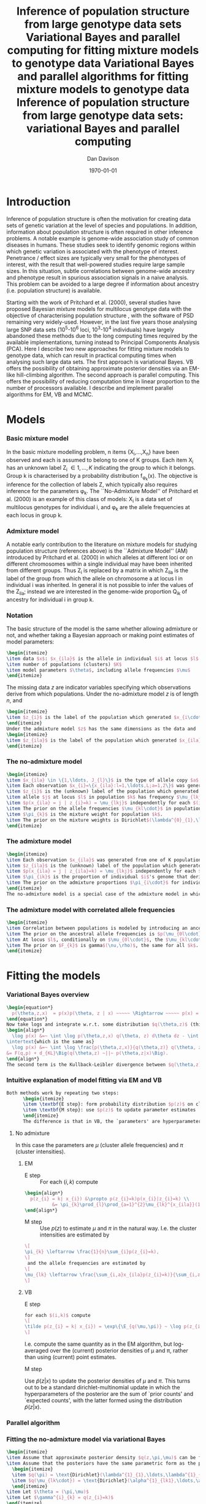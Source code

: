 #+title:Inference of population structure from large genotype data sets
#+title:Variational Bayes and parallel computing for fitting mixture models to genotype data
#+title:Variational Bayes and parallel algorithms for fitting mixture models to genotype data
#+title:Inference of population structure from large genotype data sets: variational Bayes and parallel computing
#+author:Dan Davison
#+date:\today

* Introduction
Inference of population structure is often the motivation for creating
data sets of genetic variation at the level of species and
populations. In addition, information about population structure is
often required in other inference problems. A notable example is
genome-wide association study of common diseases in humans. These
studies seek to identify genomic regions within which genetic
variation is associated with the phenotype of interest. Penetrance /
effect sizes are typically very small for the phenotypes of interest,
with the result that well-powered studies require large sample
sizes. In this situation, subtle correlations between genome-wide
ancestry and phenotype result in spurious association signals in a
naive analysis. This problem can be avoided to a large degree if
information about ancestry (i.e. population structure) is available.

Starting with the work of Pritchard et al. (2000), several studies
have proposed Bayesian mixture models for multilocus genotype data
with the objective of characterising population structure
\ref{Pritchard et al., BAPS, geneland, structurama, Leslie?}, with the
software of PSD remaining very widely-used. However, in the last five
years those analysing large SNP data sets (10^5-10^6 loci, 10^3-10^4
individuals) have largely abandoned these methods due to the long
computing times required by the available implementations, turning
instead to Principal Components Analysis (PCA). Here I describe two
new approaches for fitting mixture models to genotype data, which can
result in practical computing times when analysing such large data
sets. The first approach is variational Bayes. VB offers the
possibility of obtaining approximate posterior densities via an
EM-like hill-climbing algorithm. The second approach is parallel
computing. This offers the possibility of reducing computation time in
linear proportion to the number of processors available. I describe
and implement parallel algorithms for EM, VB and MCMC.
* Models
*** Basic mixture model
In the basic mixture modelling problem, n items {X_i,\ldots,X_n} have
been observed and each is assumed to belong to one of K groups. Each
item X_i has an unknown label Z_i \in {1,\ldots,K} indicating the
group to which it belongs. Group k is characterised by a probability
distribution f_{\phi_k}(x). The objective is inference for the
collection of labels Z, which typically also requires inference for
the parameters \phi_k. The ``No-Admixture Model'' of Pritchard et
al. (2000) is an example of this class of models: X_i is a data set of
multilocus genotypes for individual i, and \phi_k are the allele
frequencies at each locus in group k.
*** Admixture model
A notable early contribution to the literature on mixture models for
studying population structure (references above) is the ``Admixture
Model'' (AM) introduced by Pritchard et al. (2000) in which alleles at
different loci or on different chromosomes within a single individual
may have been inherited from different groups. Thus Z_i is replaced by
a matrix in which Z_ila is the label of the group from which the
allele on chromosome a at locus l in individual i was inherited. In
general it is not possible to infer the values of the Z_ila; instead
we are interested in the genome-wide proportion Q_ik of ancestry for
individual i in group k.

*** Notation
The basic structure of the model is the same whether allowing
admixture or not, and whether taking a Bayesian approach or making
point estimates of model parameters:

#+begin_src latex
  \begin{itemize}
  \item data $x$: $x_{ila}$ is the allele in individual $i$ at locus $l$ on chromosome $a \in \{1,2\} = {\{\text{maternal, paternal}\}}$. 
  \item number of populations (clusters) $K$
  \item model parameters $\theta$, including allele frequencies $\mu$
  \end{itemize}
#+end_src

  The missing data $z$ are indicator variables specifying which
  observations derive from which populations.  Under the no-admixture
  model $z$ is of length $n$, and
#+begin_src latex
  \begin{itemize}
  \item $z_{i}$ is the label of the population which generated $x_{i\cdot\cdot}$
  \end{itemize}
  Under the admixture model $z$ has the same dimensions as the data and
  \begin{itemize}
  \item $z_{ila}$ is the label of the population which generated $x_{ila}$
  \end{itemize}
#+end_src
  # In both Bayesian and frequentist approaches, $z$ is treated as a
  # random variable. Bayesian approaches treat $\theta$ as a random
  # variable whereas frequentist approaches make point estimates of
  # $\theta$.

*** The no-admixture model
#+begin_src latex
  \begin{itemize}
  \item $x_{ila} \in \{1,\ldots, J_{l}\}$ is the type of allele copy $a$ at locus $l$ in individual $i$.
  \item Each observation $x_{i}=\{x_{ila}:l=1,\ldots,L;a=1,2\}$ was generated from one of K populations.
  \item $z_{i}$ is the (unknown) label of the population which generated $x_{i}$.
  \item allele $j$ at locus $l$ in population $k$ has frequency $\mu_{lkj}$.
  \item $p(x_{ila} = j | z_{i}=k) = \mu_{lkj}$ independently for each $(i,l,a)$
  \item The prior on the allele frequencies $\mu_{kl\cdot}$ in population $k$ is Dirichlet$(\alpha^{0}_{1},\ldots,\alpha^{0}_{J_{l}})$, independently for each $(l,k)$.
  \item $\pi_{k}$ is the mixture weight for population $k$.
  \item The prior on the mixture weights is Dirichlet$(\lambda^{0}_{1},\ldots,\lambda^{0}_{K})$
  \end{itemize}
#+end_src
*** The admixture model
#+begin_src latex
  \begin{itemize}
  \item Each observation $x_{ila}$ was generated from one of K populations.
  \item $z_{ila}$ is the (unknown) label of the population which generated $x_{ila}$.
  \item $p(x_{ila} = j | z_{ila}=k) = \mu_{lkj}$ independently for each $(i,l,a)$
  \item $\pi_{ik}$ is the proportion of individual $i$'s genome that derives from population $k$.
  \item The prior on the admixture proportions $\pi_{i\cdot}$ for individual $i$ is Dirichlet $(\lambda^{0}_{i1},\ldots,\lambda^{0}_{iK})$
  \end{itemize}
  The no-admixture model is a special case of the admixture model in which individual $i$'s admixture proportion is constrained to be $1$ for some unknown population $z_{i}$, and zero for all other populations. $\pi = (\pi_{1},\ldots, \pi_{K})$ now contains the unknown weights of the $K$ populations in the mixture.  
#+end_src
*** The admixture model with correlated allele frequencies
#+begin_src latex
  \begin{itemize}
  \item Correlation between populations is modeled by introducing an ancestral population with allele frequencies $\mu_{0} = \{\mu_{0lj}:l=1,\ldots,L; j=1,\ldots,J_{l}\}$
  \item The prior on the ancestral allele frequencies is $p(\mu_{0l\cdot}) = \text{Dirichlet}(\alpha^{0}_{1},\ldots,\alpha^{0}_{J_{l}})$
  \item At locus $l$, conditionally on $\mu_{0l\cdot}$, the $\mu_{kl\cdot}$ are distributed as Dirichlet$(\mu_{0l1}\frac{1-F_{k}}{F_{k}},\ldots,\mu_{0lJ_{l}}\frac{1-F_{k}}{F_{k}})$. Thus if $F_{k}$ is small, the allele frequency distributions in population $k$ are likely to be similar to those in the ancestral population.
  \item The prior on $F_{k}$ is gamma$(\nu,\rho)$, the same for all $k$. 
  \end{itemize}
#+end_src
* Fitting the models
*** Variational Bayes overview
#+begin_src latex
  \begin{equation*}
    p(\theta,z,x)  = p(x)p(\theta, z | x) ~~~~~ \Rightarrow ~~~~~ p(x) = \frac{p(\theta,z,x)}{p(\theta,z|x)} 
  \end{equation*}
  Now take logs and integrate w.r.t. some distribution $q(\theta,z)$ (this will be the approximate posterior on $(\theta,z)$ and we will choose it to have a convenient parametric form).
  \begin{align*}
    \log p(x) &=~ \int \log p(\theta,z,x) q(\theta, z) d\theta dz - \int \log p(\theta,z|x) q(\theta,z) d\theta dz
  \intertext{which is the same as}
    \log p(x) &=~ \int \log \frac{p(\theta,z,x)}{q(\theta,z)} q(\theta, z) d\theta dz - \int \log \frac{p(\theta,z|x)}{q(\theta,z)} q(\theta,z) d\theta dz \\
  &= F(q,p) + d_{KL}\Big(q(\theta,z) ~||~ p(\theta,z|x)\Big).
  \end{align*}
  The second term is the Kullback-Leibler divergence between $q(\theta,z)$ and the true posterior $p(\theta,z|x)$, and the first term is a functional that we'll call $F = F(q, p)$. $F$ is a function of the approximate posterior $q()$, which we'll update to make it similar to the true posterior, and the complete data likelihood $p(\theta,z,x)$ which we can evaluate. The LHS is a constant, so if we maximise $F(q,p)$, then the approximate posterior $q$ is approaching the true posterior, which is the goal.
  #+end_src

*** Intuitive explanation of model fitting via EM and VB
  #+begin_src latex
    Both methods work by repeating two steps:
          \begin{itemize}
          \item \textbf{E step}: form probability distribution $p(z)$ on cluster indicators, using current parameter estimates
          \item \textbf{M step}: use $p(z)$ to update parameter estimates
          \end{itemize}
          The difference is that in VB, the `parameters' are hyperparameters of the posterior densities of the `real' parameters, and $p(z)$ is an average over those posterior densities. In contrast, in EM, $p(z)$ is formed straightforwardly using point estimates of the parameters.
  #+end_src

***** No admixture
	In this case the parameters are $\mu$ (cluster allele frequencies) and $\pi$ (cluster intensities).
	
******* EM
- E step ::
  For each $(i,k)$ compute 
#+begin_src latex
  \begin{align*}
    p(z_{i} = k| x_{i}) &\propto p(z_{i}=k)p(x_{i}|z_{i}=k) \\
            &= \pi_{k}\prod_{l}\prod_{a=1}^{2}\mu_{lk}^{x_{ila}}(1-\mu_{lk})^{1-x_{ila}}
  \end{align*}
#+end_src
- M step ::
  Use $p(z)$ to estimate $\mu$ and $\pi$ in the natural way. I.e. the cluster intensities are estimated by 
#+begin_src latex
  \[
  \pi_{k} \leftarrow \frac{1}{n}\sum_{i}p(z_{i}=k),
  \]
   and the allele frequencies are estimated by
  \[
  \mu_{lk} \leftarrow \frac{\sum_{i,a}x_{ila}p(z_{i}=k)}{\sum_{i,a}p(z_{i}=k)}
  \]
#+end_src
******* VB
- E step ::
#+begin_src latex
  for each $(i,k)$ compute 
  \[
  \tilde p(z_{i} = k| x_{i}) = \exp\{\E_{q(\mu,\pi)} ~ \log p(z_{i}|x_{i},\mu,\pi)\}.
  \]
#+end_src
    I.e. compute the same quantity as in the EM algorithm, but
    log-averaged over the (current) posterior densities of \mu and
    \pi, rather than using (current) point estimates.

- M step :: 
Use $\tilde p(z|x)$ to update the posterior densities of
$\mu$ and $\pi$. This turns out to be a standard dirichlet-multinomial
update in which the hyperparameters of the posterior are the sum of
`prior counts' and `expected counts', with the latter formed using the
distribution $\tilde p(z|x)$.

*** Parallel algorithm
*** Fitting the no-admixture model via variational Bayes
#+begin_src latex 
  \begin{itemize}
  \item Assume that approximate posterior density $q(z,\pi,\mu)$ can be factorised as $q(z)q(\pi)q(\mu)$
  \item Assume that the posteriors have the same parametric form as the priors:
    \begin{itemize}
    \item $q(\pi) = \text{Dirichlet}(\lambda^{1}_{1},\ldots,\lambda^{1}_{K})$
    \item $q(\mu_{lk\cdot}) = \text{Dirichlet}(\alpha^{1}_{lk1},\ldots,\alpha^{1}_{lkJ_{l}})$
    \end{itemize}
  \item Let $\theta = (\pi,\mu)$
  \item Let $\gamma^{i}_{k} = q(z_{i}=k)$
  \end{itemize}
  
  \subsection{E step}
  
  Using the current distribution $q(\theta)$, set $q(z) \propto \exp\left\{\E_{q(\theta)} \log p(z,x|\theta)\right\}$. Since $p(z,x|\theta) = \prod_{i} p(z_{i},x_{i}|\theta)$ this is done independently for each $i$, and the E step comprises the following algorithm:
  \begin{itemize}
  \item For each $i$
    \begin{itemize}
    \item For each $k$
      \begin{itemize}
      \item compute $\gamma^{i}_{k} = \exp\left\{\E_{q(\theta)} \log p(z_{i}=k,x_{i}|\theta)\right\}$
      \end{itemize}
    \item renormalise the $\gamma_{i\cdot}$
    \end{itemize}
  \end{itemize}
  I find (appendix \ref{E-step-appendix-no-admixture}) that
  \begin{equation*}
  \log \gamma^{i}_{k} = \digamma\Big(\lambda^{1}_{k}\Big) - \digamma\Big(\sum_{k'}\lambda^{1}_{k'}\Big) + \sum_{l} \left[\sum_{a=1}^{2} \digamma\Big(\alpha^{1}_{klx_{lia}}\Big)\right] - 2\digamma\Big(\sum_{j'=1}^{J_{l}}\alpha^{1}_{klj'}\Big).
  \end{equation*}
  where $\digamma$ is the digamma function.
  
  \subsection{M step}
  Using the current distribution $p(z)$, the M step comprises setting
  \begin{eqnarray*}
  q(\theta) &\propto& p(\theta)\exp\left\{\E_{q(z)} \log p(z,x|\theta)\right\} \\
  &=& 
  p(\pi)\exp\left\{\E_{q(z)} \log p(z|\pi)\right\} \times 
  p(\mu)\exp\left\{\E_{q(z)} \log p(x|\mu,z)\right\},
  \end{eqnarray*}
  so the updates for $q(\pi)$ and $q(\mu)$ can be performed separately, by setting
  \begin{equation*}
    q(\pi) \propto p(\pi)\exp\left\{\E_{q(z)} \log p(z|\pi)\right\}
    \text{~~~~and~~~~}
    q(\mu) \propto p(\mu)\exp\left\{\E_{q(z)} \log p(x|\mu,z)\right\}.
  \end{equation*}
  
  \subsubsection{Updating the approximate posterior on mixing proportions}
  The hyperparameters of $q(\pi)$ are updated according to the following algorithm (see appendix \ref{q(pi)-update-no-admixture}):
  \begin{itemize}
  \item For each population $k$
    \begin{itemize}
    \item Calculate the approximate posterior expected count of individuals assigned to population $k$: $n_{k} = \sum_{i}\gamma^{i}_{k}$
    \item Set $\lambda^{1}_{k} \leftarrow \lambda^{0}_{k} + n_{k}$
    \end{itemize}
  
  \end{itemize}
  
  \subsubsection{Updating the approximate posterior on allele frequencies}
  The hyperparameters of $q(\mu)$ are updated according to the following algorithm (see appendix \ref{q(mu)-update-no-admixture}):
  
  \begin{itemize}
  \item For each locus $l$
    \begin{itemize}
    \item For each population $k$
      \begin{itemize}
      \item For each allele $j$
        \begin{itemize}
        \item Calculate the approximate posterior expected count of alleles of type $j$ generated by population $k$ at locus $l$: $n_{lkj} = \sum_{i} \sum_{a}\gamma^{i}_{k}I(x_{lia}=j)$
        \item Set $\alpha^{1}_{lkj} \leftarrow \alpha^{0}_{lkj} + n_{lkj}$
        \end{itemize}
      \end{itemize}
    \end{itemize}
  \end{itemize}
  
  \subsection{Monitoring convergence}
  We'll update $q(\theta,z)$ until the increase in $F(q,p)$ ceases to be impressive. That means that we need to be able to evaluate $F(q,p)$. Since $q()$ factorises by assumption/definition,
  
  \begin{align*}
    F(q,p) 
  &=~ \int q(\theta)q(z)\log \frac{p(\theta)p(z,x|\theta)}{q(\theta)q(z)} d\theta dz\\
  &=~ \int q(\theta)\log \frac{p(\theta)}{q(\theta)} d\theta + \int q(\theta)q(z)\log \frac{p(z,x|\theta)}{q(z)} d\theta dz\\
  &=~ -d_{KL}(q||p) + \E_{q(\pi,z)}\log p(z|\pi) + \E_{q(\mu,z)} \log p(x|z,\mu) + H\(q(z)\),\\
  \end{align*}
  where $H\(q(z)\) = -\int q(z)\log q(z) dz$ is the Shannon entropy of $q(z)$. So we have these four terms to evaluate.
  
  \subsubsection{The K-L divergence between prior and approximate posterior} \label{KL-term-no-admix}
  \begin{align*}
    d_{KL}(q||p)
    =&~ \int q(\theta)\log \frac{q(\theta)}{p(\theta)} d\theta \\
    =&~ \int q(\mu) \log \frac{q(\mu)}{p(\mu)} d\mu + \int q(\pi) \log \frac{q(\pi)}{p(\pi)} d\pi\\
    =&~ \sum_{l} \sum_{k} d_{KL}\Big(q(\mu_{lk\cdot})||p(\mu_{lk\cdot})\Big) + d_{KL}\Big(q(\pi_{\cdot})||p(\pi_{\cdot})\Big),
     \end{align*}
  in which the component densities are all Dirichlet. The K-L divergence of two Dirichlet densities with parameters $\alpha_{1},\ldots,\alpha_{S}$ and $\beta_{1},\ldots,\beta_{S}$ is given in equation 52 of \cite{penny-roberts-2000} as
  \begin{align*}
  d_{KL}(\text{Dir}(\mathbf \alpha) || \text{Dir}(\mathbf\beta)) = 
  \log \frac{\Gamma(\sum_{s}\alpha_{s})}{\Gamma(\sum_{s}\beta_{s})} + 
  \sum_{s} \log \frac{\Gamma(\beta_{s})}{\Gamma(\alpha_{s})} +
  \sum_{s}(\alpha_{s} - \beta_{s})\(\Psi(\alpha_{s}) - \Psi(\sum_{s}\alpha_{s})\)
  \end{align*}
  
  
  \subsubsection{The average missing data probability term}
  \begin{align*}
    \E_{q(\pi,z)}\log p(z|\pi) 
    =&~ \sum_{i} \E_{q(z_{i})}\E_{q(\pi_{\cdot})} \log \pi_{z_{i}} \\
    =&~ \sum_{i} \sum_{k} \gamma^{i}_{k} \int q(\pi_{\cdot}) \log \pi_{k} d\pi_{\cdot} \\
    =&~ \sum_{i} \sum_{k} \gamma^{i}_{k} \left[\digamma(\lambda^{1}_{k}) - \digamma(\sum_{k'}\lambda^{1}_{k'})\right] \\
    =&~ \left[ \sum_{i} \sum_{k} \gamma^{i}_{k} \digamma(\lambda^{1}_{k})\right] - n\digamma(\sum_{k'}\lambda^{1}_{k'})\\
    =&~ \left[ \sum_{k} m_{k} \digamma(\lambda^{1}_{ik})\right] - n\digamma(\sum_{k'}\lambda^{1}_{k'}),\\
  \end{align*}
  where $m_{k} = \sum_{i} \gamma^{i}_{k}$ is the expected number of individuals that derive from population $k$.
  
  \subsubsection{The average log likelihood term}
  \begin{align*}
    \E_{q(\mu,z)} \log p(x|z,\mu) 
    &=~ \sum_{l} \sum_{i} \sum_{a=1}^{2} \E_{q(z_{i})} \E_{q(\mu_{lz_{i}\cdot})} \log p(x_{ila}|z_{i},\mu_{lz_{i}x_{ila}}), \\
    &=~ \sum_{l} \sum_{i} \sum_{a=1}^{2} \sum_{k} \gamma^{i}_{k} \int q(\mu_{lk\cdot})\log \mu_{lkx_{ila}} d\mu_{lk\cdot}. \\
    &=~ \sum_{l} \sum_{i} \sum_{a=1}^{2} \sum_{k} \gamma^{i}_{k} \left[\digamma(\alpha^{1}_{lkx_{ila}}) - \digamma(\sum_{j}\alpha^{1}_{lkj})\right]\\
    &=~ \sum_{l} \sum_{k} \sum_{j} \left[\digamma(\alpha^{1}_{lkj}) - \digamma(\sum_{j'}\alpha^{1}_{lkj'})\right] \sum_{i} \sum_{a=1}^{2} \gamma^{i}_{k}I(x_{ila}=j) \\
    &=~ \sum_{l} \sum_{k} \sum_{j} \left[\digamma(\alpha^{1}_{lkj}) - \digamma(\sum_{j'}\alpha^{1}_{lkj'})\right] m_{lkj}, \\
  \intertext{where $m_{lkj} = \sum_{i} \sum_{a=1}^{2} \gamma^{i}_{k}I(x_{ila}=j)$ is the expected number of alleles of type $j$ at locus $l$ that derive from population $k$.}
    &=~ \sum_{l} \sum_{k} \left[\sum_{i}\gamma^{i}_{k}\sum_{a=1}^{2}\digamma(\alpha^{1}_{lkx_{ila}})\right] - n\digamma(\sum_{j'}\alpha^{1}_{lkj'})
  \end{align*}
  \subsubsection{The entropy of the probability distribution over the missing indicators}
  
  \begin{align*}
    H\(q(z)\) 
    &=~ -\E_{q(z)} \log q(z) \\
    &=~ -\sum_{i} \sum_{k} \gamma^{i}_{k} \log \gamma^{i}_{k}\\
  \end{align*}
#+end_src

*** Fitting the admixture model via variational Bayes
#+begin_src latex
  \begin{itemize}
  \item Assume that approximate posterior density $q(z,\pi,\mu)$ can be factorised as $q(z)q(\pi)q(\mu)$
  \item Assume that the posteriors have the same parametric form as the priors:
    \begin{itemize}
    \item $q(\pi_{i\cdot}) = \text{Dirichlet}(\lambda^{1}_{i1},\ldots,\lambda^{1}_{iK})$
    \item $q(\mu_{lk\cdot})= \text{Dirichlet}(\alpha^{1}_{lk1},\ldots,\alpha^{1}_{lkJ_{l}})$
    \end{itemize}
  \item Let $\theta = (\pi,\mu)$
  \item Let $\gamma^{ila}_{k} = q(z_{ila}=k)$
  \end{itemize}
  
  \subsection{E step}
  Using the current distribution $q(\theta)$, set $q(z) \propto \exp\left\{\E_{q(\theta)} \log p(z,x|\theta)\right\}$. Since $p(z,x|\theta) = \prod_{i} \prod_{l} \prod_{a=1}^{2}p(z_{ila},x_{ila}|\theta)$ this is done independently for each $(i,l,a)$, and the E step comprises the following algorithm:
  \begin{itemize}
  \item For each $(i,l,a)$
    \begin{itemize}
    \item For each $k$
      \begin{itemize}
      \item compute $\gamma^{ila}_{k} = \exp\left\{\E_{q(\theta)} \log p(z_{ila}=k,x_{ila}|\theta)\right\}$
      \end{itemize}
    \item renormalise the $\gamma^{ila}_{\cdot}$
    \end{itemize}
  \end{itemize}
  I find (appendix \ref{E-step-appendix-admixture}) that
  \begin{equation*}
  \log \gamma^{ila}_{k} = \digamma\Big(\lambda^{1}_{ik}\Big) - \digamma\Big(\sum_{k'}\lambda^{1}_{ik'}\Big) + \digamma\Big(\alpha^{1}_{klx_{lia}}\Big) - \digamma\Big(\sum_{j'=1}^{J_{l}}\alpha^{1}_{klj'}\Big),
  \end{equation*}
  where $\digamma$ is the digamma function.
  
  \subsection{M step}
  Using the current distribution $p(z)$, the M step comprises setting
  \begin{eqnarray*}
  q(\theta) &\propto& p(\theta)\exp\left\{\E_{q(z)} \log p(z,x|\theta)\right\} \\
  &=& 
  p(\pi)\exp\left\{\E_{q(z)} \log p(z|\pi)\right\} \times 
  p(\mu)\exp\left\{\E_{q(z)} \log p(x|\mu,z)\right\},
  \end{eqnarray*}
  so the updates for $q(\pi)$ and $q(\mu)$ can be performed separately, by setting
  \begin{equation*}
    q(\pi) \propto p(\pi)\exp\left\{\E_{q(z)} \log p(z|\pi)\right\}
    \text{~~~~and~~~~}
    q(\mu) \propto p(\mu)\exp\left\{\E_{q(z)} \log p(x|\mu,z)\right\}.
  \end{equation*}
  
  \subsubsection{Updating the approximate posterior on admixture proportions}
  The hyperparameters of $q(\pi)$ are updated according to the following algorithm (see appendix \ref{q(pi)-update-admixture}):
  \begin{itemize}
  \item For each individual $i$
    \begin{itemize}
    \item For each population $k$
      \begin{itemize}
      \item Calculate the approximate posterior expected count of alleles in individual $i$ assigned to population $k$: $m_{ik} = \sum_{l} \sum_{a=1}^{2}\gamma^{ila}_{k}$
      \item Set $\lambda^{1}_{ik} \leftarrow \lambda^{0}_{ik} + m_{ik}$.
      \end{itemize}
    \end{itemize}
  \end{itemize}
  
  \subsubsection{Updating the approximate posterior on allele frequencies}
  The hyperparameters of $q(\mu)$ are updated according to the following algorithm (see appendix \ref{q(mu)-update-admixture}):
  
  \begin{itemize}
  \item For each locus $l$
    \begin{itemize}
    \item For each population $k$
      \begin{itemize}
      \item For each allele $j$
        \begin{itemize}
        \item Calculate the approximate posterior expected count of alleles of type $j$ generated by population $k$ at locus $l$: $m_{lkj} = \sum_{i} \sum_{a}\gamma^{ila}_{k}I(x_{lia}=j)$
        \item Set $\alpha^{1}_{lkj} \leftarrow \alpha^{0}_{lkj} + n_{lkj}$
        \end{itemize}
      \end{itemize}
    \end{itemize}
  \end{itemize}
  
  \subsection{Monitoring convergence}
  We'll update $q(\theta,z)$ until the increase in $F(q,p)$ ceases to be impressive. That means that we need to be able to evaluate $F(q,p)$. Since $q()$ factorises by assumption/definition,
  
  \begin{align*}
    F(q,p) 
  &=~ \int q(\theta)q(z)\log \frac{p(\theta)p(z,x|\theta)}{q(\theta)q(z)} d\theta dz\\
  &=~ \int q(\theta)\log \frac{p(\theta)}{q(\theta)} d\theta + \int q(\theta)q(z)\log \frac{p(z,x|\theta)}{q(z)} d\theta dz\\
  &=~ -d_{KL}(q||p) + \E_{q(\pi,z)}\log p(z|\pi) + \E_{q(\mu,z)} \log p(x|z,\mu) + H\(q(z)\),\\
  \end{align*}
  where $H\(q(z)\) = -\int q(z)\log q(z) dz$ is the Shannon entropy of $q(z)$. So we have these four terms to evaluate.
  
  \subsubsection{The K-L divergence between prior and approximate posterior}
  This is similar to the no-admixture case (section \ref{KL-term-no-admix}), whereas $\pi$ previously comprised a single distribution over $\{1,\ldots,K\}$, it now comprises $n$ such distributions:
  \begin{align*}
    d_{KL}(q||p)
    =&~ \sum_{l} \sum_{k} d_{KL}\Big(q(\mu_{lk\cdot})||p(\mu_{lk\cdot})\Big) + \sum_{i} d_{KL}\Big(q(\pi_{i\cdot})||p(\pi_{i\cdot})\Big),
     \end{align*}
  in which the component densities are all Dirichlet. 
  
  \subsubsection{The average missing data probability term}
  \begin{align*}
    \E_{q(\pi,z)}\log p(z|\pi) 
    =&~ \sum_{l} \sum_{i} \sum_{a=1}^{2} \E_{q(z_{ila})}\E_{q(\pi_{i\cdot})} \log \pi_{iz_{ila}} \\
    =&~ \sum_{l} \sum_{i} \sum_{a=1}^{2} \sum_{k} \gamma^{ila}_{k} \int q(\pi_{i\cdot}) \log \pi_{ik} d\pi_{i\cdot} \\
    =&~ \sum_{l} \sum_{i} \sum_{a=1}^{2} \sum_{k} \gamma^{ila}_{k} \left[\digamma(\lambda^{1}_{ik}) - \digamma(\sum_{k'}\lambda^{1}_{ik'})\right] \\
    =&~ \sum_{i} \left[ \sum_{l} \sum_{a=1}^{2} \sum_{k} \gamma^{ila}_{k} \digamma(\lambda^{1}_{ik})\right] - 2L\digamma(\sum_{k'}\lambda^{1}_{ik'})\\
    =&~ \sum_{i} \left[ \sum_{k} m_{ik} \digamma(\lambda^{1}_{ik})\right] - 2L\digamma(\sum_{k'}\lambda^{1}_{ik'}),\\
  \end{align*}
  where $m_{ik} = \sum_{l} \sum_{a=1}^{2} \gamma^{ila}_{k}$ is the expected number of allele copies in individual $i$ that derive from population $k$.
  
  \subsubsection{The average log likelihood term}
  \begin{align*}
    \E_{q(\mu,z)} \log p(x|z,\mu) 
    &=~ \sum_{l} \sum_{i} \sum_{a=1}^{2} \E_{q(z_{ila})} \E_{q(\mu_{lz_{ila}\cdot})} \log p(x_{ila}|z_{ila},\mu_{lz_{ila}x_{ila}}), \\
    &=~ \sum_{l} \sum_{i} \sum_{a=1}^{2} \sum_{k} \gamma^{ila}_{k} \int q(\mu_{lk\cdot})\log \mu_{lkx_{ila}} d\mu_{lk\cdot}. \\
    &=~ \sum_{l} \sum_{i} \sum_{a=1}^{2} \sum_{k} \gamma^{ila}_{k} \left[\digamma(\alpha^{1}_{lkx_{ila}}) - \digamma(\sum_{j}\alpha^{1}_{lkj})\right]\\
    &=~ \sum_{l} \sum_{k} \sum_{j} \left[\digamma(\alpha^{1}_{lkj}) - \digamma(\sum_{j'}\alpha^{1}_{lkj'})\right] \sum_{i} \sum_{a=1}^{2} \gamma^{ila}_{k}I(x_{ila}=j) \\
    &=~ \sum_{l} \sum_{k} \sum_{j} \left[\digamma(\alpha^{1}_{lkj}) - \digamma(\sum_{j'}\alpha^{1}_{lkj'})\right] m_{lkj}, \\
  \end{align*}
  where $m_{lkj} = \sum_{i} \sum_{a=1}^{2} \gamma^{ila}_{k}I(x_{ila}=j)$ is the expected number of alleles of type $j$ at locus $l$ that derive from population $k$.
  \subsubsection{The entropy of the probability distribution over the missing indicators}
  
  \begin{align*}
    H\(q(z)\) 
    &=~ -\E_{q(z)} \log q(z) \\
    &=~ -\sum_{l}\sum_{i}\sum_{a=1}^{2} \sum_{k} \gamma^{ila}_{k} \log \gamma^{ila}_{k}\\
  \end{align*}
#+end_src
  
*** Fitting the admixture model with correlated allele frequencies via variational Bayes
The correlated frequencies model affects how we update $q(\mu)$. The E
step is unchanged, as this involves estimating $q(z)$ given the
current $q(\mu,\pi)$. In the M step, the update of $q(\pi)$ is also
unchanged, as this doesn't involve $\mu$. I think the update of
$q(\mu)$ in the correlated frequencies model differs only in that the
'prior counts' of the number of copies of allele $j$ observed in
population $k$ at locus $l$ are now given by $\alpha^{0}_{lkj}$

*** Appendix

#+begin_src latex
  \appendix{}
  \section{Updates in variational Bayes algorithm}
  
  \subsection{E step}
  
  \subsubsection{No-admixture model}
  \label{E-step-appendix-no-admixture}
  We need to evaluate $\gamma^{i}_{k} \propto \exp\left\{\E_{q(\theta)} \log p(z_{i}=k,x_{i}|\theta)\right\}$. The complete-data log likelihood is
  \begin{eqnarray*}
  \log p(z_{i}=k,x_{i}|\theta) 
  &=& \log \pi_{k} + \sum_{l}\sum_{a=1}^{2}\log p(x_{ila}|\mu_{kl\cdot}) \\
  &=& \log \pi_{k} + \sum_{l}\sum_{a=1}^{2} \log \mu_{klx_{ila}},
  \end{eqnarray*}
  
  so we need to evaluate integrals of the form $\int q(\pi) \log \pi_{k} d\pi$ and $\int q(\mu_{kl\cdot}) \log \mu_{klj} d\mu_{kl\cdot}$. Since the distributions $q(\pi)$ and $q(\mu_{kl\cdot})$ are both Dirichlet, these have the same form. The first is
  \begin{eqnarray*}
  \int q(\pi) \log \pi_{k} d\pi 
  &=& \int \left[\frac{\Gamma\Big(\sum_{k'}\lambda^{1}_{k'}\Big)}{\prod_{k'}\Gamma\Big(\lambda^{1}_{k'}\Big)}\prod_{k}\pi_{k}^{\lambda^{1}_{k}-1}\right] \log \pi_{k} d\pi \\
  &=& \digamma\Big(\lambda^{1}_{k}\Big) - \digamma\Big(\sum_{k'}\lambda^{1}_{k'}\Big),
  \end{eqnarray*}
  where $\digamma$ is the digamma function, and the second one is
  \begin{equation*}
  \int q(\mu_{kl\cdot}) \log \mu_{klj} d\mu_{kl\cdot} = \digamma\Big(\alpha^{1}_{klj}\Big) - \digamma\Big(\sum_{j'}\alpha^{1}_{klj'}\Big).
  \end{equation*}
  
  \paragraph{}
  The expectation that we are trying to evaluate is then
  
  \begin{eqnarray*}
  \log \gamma^{i}_{k} 
  &=& \E_{q(\theta)}\log p(z_{i}=k,x_{i}|\theta) \\
  &=& \int q(\pi) \log \pi_{k} d\pi + \sum_{l}\sum_{a=1}^{2}\int q(\mu_{lk\cdot}) \log \mu_{lkx_{ila}} d\mu_{lk\cdot} \\
  &=& \digamma\Big(\lambda^{1}_{k}\Big) - \digamma\Big(\sum_{k'}\lambda^{1}_{k'}\Big) + \sum_{l} \left[\sum_{a=1}^{2} \digamma\Big(\alpha^{1}_{klx_{lia}}\Big)\right] - 2\digamma\Big(\sum_{j'=1}^{J_{l}}\alpha^{1}_{klj'}\Big).
  \end{eqnarray*}
  
  \subsubsection{Admixture model}
  \label{E-step-appendix-admixture}
  We need to evaluate $\gamma^{ila}_{k} \propto \exp\left\{\E_{q(\theta)} \log p(z_{ila}=k,x_{ila}|\theta)\right\}$. The complete-data log likelihood is
  \begin{equation*}
  \log p(z_{ila}=k,x_{ila}|\theta) = \log \pi_{ik} + \log \mu_{klx_{ila}},
  \end{equation*}
  so we need to evaluate integrals of the form $\int q(\pi_{i\cdot}) \log \pi_{ik} d\pi_{i\cdot}$ and $\int q(\mu_{kl\cdot}) \log \mu_{klj} d\mu_{kl\cdot}$. Since the distributions $q(\pi_{i\cdot})$ and $q(\mu_{kl\cdot})$ are both Dirichlet, these have the same form. The first is
  \begin{eqnarray*}
  \int q(\pi_{i\cdot}) \log \pi_{ik} d\pi_{i\cdot} 
  &=& \int \left[\frac{\Gamma\Big(\sum_{k'}\lambda^{1}_{ik'}\Big)}{\prod_{k'}\Gamma\Big(\lambda^{1}_{ik'}\Big)}\prod_{k'}\pi_{ik'}^{\lambda^{1}_{ik}-1}\right] \log \pi_{ik} d\pi_{i\cdot} \\
  &=& \digamma\Big(\lambda^{1}_{ik}\Big) - \digamma\Big(\sum_{k'}\lambda^{1}_{ik'}\Big),
  \end{eqnarray*}
  where $\digamma$ is the digamma function, and the second one is
  \begin{equation*}
  \int q(\mu_{kl\cdot}) \log \mu_{klj} d\mu_{kl\cdot} = \digamma\Big(\alpha^{1}_{klj}\Big) - \digamma\Big(\sum_{j'}\alpha^{1}_{klj'}\Big).
  \end{equation*}
  
  \paragraph{}
  The expectation that we are trying to evaluate is then
  
  \begin{eqnarray*}
  \log \gamma_{ilk} 
  &=& \E_{q(\theta)}\log p(z_{il}=k,x_{il}|\theta) \\
  &=& \int q(\pi_{i\cdot}) \log \pi_{ik} d\pi_{i\cdot} + \int q(\mu_{lk\cdot}) \log \mu_{lkx_{ila}} d\mu_{lk\cdot} \\
  &=& \digamma\Big(\lambda^{1}_{ik}\Big) - \digamma\Big(\sum_{k'}\lambda^{1}_{ik'}\Big) + \digamma\Big(\alpha^{1}_{klx_{lia}}\Big) - \digamma\Big(\sum_{j'=1}^{J_{l}}\alpha^{1}_{klj'}\Big).
  \end{eqnarray*}
  
  \subsection{M step}
  
  \subsubsection{No-admixture model: updating the hyperparameters of $q(\pi)$} \label{q(pi)-update-no-admixture}
  We want to set $q(\pi)$ proportional to $p(\pi)\exp\left\{\E_{q(z)} \log p(z|\pi)\right\}$. The expectation is
  \begin{eqnarray*}
    \E_{q(z)} \log p(z|\pi)  = \E_{q(z)} \sum_{i} \log \pi_{z_{i}}
    &=& \sum_{z_{1},\ldots,z_{n}}\sum_{i} \left[\log \pi_{z_{i}} \right] \gamma_{1z_{1}},\ldots, \gamma_{nz_{n}}\\
    &=& \sum_{i} \sum_{k} \gamma^{i}_{k} \log \pi_{k} \\
    &=& \sum_{k} \log \pi_{k}^{n_{k}}   \\
   \end{eqnarray*}
  where $n_{k} = \sum_{i} \gamma^{i}_{k}$ is the current approximate posterior expected number of individuals assigned to population $k$. Therefore
  \begin{eqnarray*}
    p(\pi)\exp\left\{\E_{q(z)} \log p(z|\pi)\right\}
  &\propto& \prod_{k}\pi_{k}^{\lambda^{0}_{k} - 1 + n_{k} },
  \end{eqnarray*}
  and the update is achieved by setting the hyperparameters equal to the sum of the prior counts and the current approximate posterior expected counts:
  \begin{equation*}
    \lambda^{1}_{k} \leftarrow \lambda^{0}_{k} + n_{k}.
  \end{equation*}
  
  \subsubsection{Admixture model: updating the hyperparameters of $q(\pi)$} \label{q(pi)-update-admixture}
  We want to set $q(\pi)$ proportional to $p(\pi)\exp\left\{\E_{q(z)} \log p(z|\pi)\right\}$. This factorises across individuals as
  \begin{equation*}
    p(\pi)\exp\left\{\E_{q(z)} \log p(z|\pi)\right\} = \prod_{i} p(\pi_{i\cdot})\exp\left\{\E_{q(z_{i\cdot\cdot})} \log p(z_{i\cdot\cdot}|\pi)\right\},
  \end{equation*}
  so we can update the hyperparameters of $p(\pi_{i\cdot})$ independently for each individual $i$. The expectation is
  \begin{eqnarray*}
    \E_{q(z_{i\cdot\cdot})} \log p(z_{i\cdot\cdot}|\pi)  &=& \E_{q(z\cdot\cdot)} \sum_{l} \sum_{a=1}^{2} \log \pi_{iz_{ila}} \\
    &=& \sum_{l} \sum_{a=1}^{2} \sum_{k} \gamma^{ila}_{k} \log \pi_{ik} \\
    &=& \sum_{k} \left[\log \pi_{ik}\right] \sum_{l} \sum_{a=1}^{2} \gamma^{ila}_{k} \\
    &=& \sum_{k} \log \pi_{ik}^{m_{ik}} \\
   \end{eqnarray*}
  where $m_{ik} = \sum_{l} \sum_{a=1}^{2} \gamma^{ila}_{k}$ is the current approximate posterior expected number of allele copies at all loci in individual $i$ that derive from population $k$. Therefore
  \begin{eqnarray*}
    p(\pi_{i\cdot})\exp\left\{\E_{q(z_{i\cdot\cdot})} \log p(z_{i\cdot\cdot}|\pi_{i\cdot})\right\}
  &\propto& \prod_{k}\pi_{ik}^{\lambda^{0}_{ik} - 1 + m_{ik} },
  \end{eqnarray*}
  and the update is achieved by setting the hyperparameters equal to the sum of the prior counts and the current approximate posterior expected counts:
  \begin{equation*}
    \lambda^{1}_{ik} \leftarrow \lambda^{0}_{ik} + m_{ik}.
  \end{equation*}
  
  \subsubsection{No-admixture model: Updating the hyperparameters of $q(\mu)$} \label{q(mu)-update-no-admixture}
  We want to set $q(\mu) \propto p(\mu)\exp\left\{\E_{q(z)} \log p(x|\mu,z)\right\}$. This factorises across loci and populations as
  \begin{eqnarray*}
    p(\mu)\exp\left\{\E_{q(z)} \log p(x|\mu,z)\right\} 
  &=& \left[\prod_{l}\prod_{k}p(\mu_{lk})\right]\exp\left\{\sum_{l} \sum_{i}\E_{q(z_{i})} \log p(x_{li\cdot}|\mu_{lz_{i}})\right\} \\
  &=& \prod_{l}\left[\prod_{k}p(\mu_{lk})\right]\exp\left\{\sum_{i} \sum_{k} \gamma^{i}_{k}\log p(x_{li\cdot}|\mu_{lk})\right\} \\
  &=& \prod_{l}\prod_{k}p(\mu_{lk})\exp\left\{\sum_{i} \gamma^{i}_{k}\log p(x_{li\cdot}|\mu_{lk})\right\}, \\
  \end{eqnarray*}
  so the approximate posterior distributions on allele frequencies can be updated separately in each population and at each locus.
  \begin{eqnarray*}
  p(\mu_{lk})\exp\left\{\sum_{i} \gamma^{i}_{k}\log p(x_{li}|\mu_{lk})\right\}
  &=& p(\mu_{lk})\exp\left\{\sum_{i} \gamma^{i}_{k}\sum_{a}\sum_{j}\log \mu_{lkj}^{I(x_{lia}=j)}\right\} \\
  &\propto& \prod_{j}\mu_{lkj}^{\alpha^{0}_{lkj}}\exp\left\{\sum_{j} \log \mu_{lkj} \sum_{i} \sum_{a}\gamma^{i}_{k}I(x_{lia}=j)\right\} \\
  &=& \prod_{j}\mu_{lkj}^{\alpha^{0}_{lkj}}\exp\left\{n_{lkj}\log \mu_{lkj}\right\},\\
  \end{eqnarray*}
  where $n_{lkj} = \sum_{i} \sum_{a}\gamma^{i}_{k}I(x_{lia}=j)$ is the expected number of $j$ alleles observed at locus $l$ in population $k$, with the expectation taken w.r.t. $q(z)$. This results in
  \begin{equation*}
    q(\mu_{lk}) \propto \prod_{j} \mu_{lkj}^{\alpha^{0}_{lkj} - 1 + n_{lkj}},
  \end{equation*}
  which is fulfilled by setting the hyperparameters equal to the sum of the prior counts and the current approximate posterior expected counts:
  \begin{equation*}
    \alpha^{1}_{lkj} \leftarrow \alpha^{0}_{lkj} + n_{lkj}.
  \end{equation*}
  
  
  \subsubsection{Admixture model: Updating the hyperparameters of $q(\mu)$} \label{q(mu)-update-admixture}
  We want to set $q(\mu) \propto p(\mu)\exp\left\{\E_{q(z)} \log p(x|\mu,z)\right\}$. This factorises across loci and populations as
  \begin{eqnarray*}
    p(\mu)\exp\left\{\E_{q(z)} \log p(x|\mu,z)\right\} 
  &=& \left[\prod_{l}\prod_{k}p(\mu_{lk})\right]\exp\left\{\sum_{l} \sum_{i} \sum_{a=1}^{2}\E_{q(z_{i})} \log p(x_{ila}|\mu_{lz_{i}})\right\} \\
  &=& \prod_{l}\left[\prod_{k}p(\mu_{lk})\right]\exp\left\{\sum_{i} \sum_{a=1}^{2}\sum_{k} \gamma^{ila}_{k}\log p(x_{ila}|\mu_{lk})\right\} \\
  &=& \prod_{l}\prod_{k}p(\mu_{lk})\exp\left\{\sum_{i} \sum_{a=1}^{2} \gamma^{ila}_{k}\log p(x_{ila}|\mu_{lk})\right\}, \\
  \end{eqnarray*}
  so the approximate posterior distributions on allele frequencies can be updated separately in each population and at each locus.
  \begin{eqnarray*}
  p(\mu_{lk})\exp\left\{\sum_{i} \sum_{a=1}^{2} \gamma^{ila}_{k}\log p(x_{ila}|\mu_{lk})\right\}
  &=& p(\mu_{lk})\exp\left\{\sum_{i} \sum_{a=1}^{2} \gamma^{ila}_{k} \sum_{j} \log \mu_{lkj}^{I(x_{lia}=j)}\right\} \\
  &\propto& \prod_{j}\mu_{lkj}^{\alpha^{0}_{lkj}-1}\exp\left\{\sum_{j} \left[\log \mu_{lkj}\right] \sum_{i} \sum_{a}\gamma^{ila}_{k}I(x_{lia}=j)\right\}\\
  &=& \prod_{j}\mu_{lkj}^{\alpha^{0}_{lkj}-1+m_{lkj}},\\
  \end{eqnarray*}
  where $m_{lkj} = \sum_{i} \sum_{a}\gamma^{ila}_{k}I(x_{ila}=j)$ is the expected number of $j$ alleles observed at locus $l$ in population $k$, with the expectation taken w.r.t. $q(z)$. The update is therefore achieved by setting
  \begin{equation*}
    \alpha^{1}_{lkj} \leftarrow \alpha^{0}_{lkj} + m_{lkj}.
  \end{equation*}
  
  \newpage
  \section{EM algorithm update for $\mu$ in correlated frequencies model}
  
  \paragraph{}
  The complete-data posterior density (assuming a flat prior on $q$) is
  
  \begin{align*}
    p(\theta|x,z) = p(\mu,q|x,z) \propto&~ p(\mu)p(q)p(z|q)p(x|z,\mu)                                                                     \\
    =&\prod_l  \( \prod_k p(\mu_{lk}) \) \( \prod_i p(z_{li}|q_{iz_{li}})p(x_{li}|\mu_{lz_{li}}) \),                                    \\
    =&\prod_l  \( \prod_k p(\mu_{lk}) \) \( \prod_i q_{iz_{li}}p(x_{li}|\mu_{lz_{li}}) \),                                         \\
  \intertext{so the complete-data log posterior (up to an additive constant) is}
  \log p(\theta|x, z) =& \sum_l \( \sum_k \log p(\mu_{lk}) \) + \( \sum_i \log \Big( q_{iz_{li}}p(x_{li}|\mu_{lz_{li}}) \Big) \),
  \intertext{the expectation of which (with respect to the current distribution on the missing data $z$) is}
  \E_{z|x,\theta^*}\log p(\theta|x, z)
  =& \sum_l \sum_k \log p(\mu_{lk}) + \sum_l \sum_k\sum_i \log \Big( \gamma_{ik}p(x_{li}|\mu_{lk}) \Big)p_{\theta^*}(k\|x_{li})  \\
  =& \sum_l \sum_k \log p(\mu_{lk}) + \sum_l \sum_k\sum_i \(\log \gamma_{ik}\)p_{\theta^*}(k\|x_{li}) \\~~~~~~~~~~~~~~~&+ \sum_l \sum_k\sum_i \Big( \log p(x_{li}|\mu_{lk}) \Big)p_{\theta^*}(k\|x_{li}).
  \intertext{With ancestral allele frequency $\alpha_l$ at locus $l$, and a Beta$(\alpha_lF_k',(1-\alpha_l)F_k')$ prior on the frequency in population $k$ ($F_k' = \frac{1-F_k}{F_k}$), and a Bernoulli likelihood, this is}
  \sum_l \sum_k \log \( \mu_{lk}^{\alpha F_k'-1}(1-\mu_{lk})^{(1-\alpha_k)F_k' - 1} \) &+ \sum_l \sum_k\sum_i \(\log \gamma_{ik}\)p_{\theta^*}(k\|x_{li})\\ &+ \sum_l \sum_k\sum_i  \log \Big(\mu_{lk}^{x_{li}}(1-\mu_{lk})^{(1-x_{li})} \Big)p_{\theta^*}(k\|x_{li}).
  \end{align*}
  
  \paragraph{$\mu$ update}
  The update for $\mu_{lk}$ maximises the locus $l$, population $k$ terms in the above expression. Temporarily drop $l$ and $k$ subscripts, and let $p_i(k) = p_{\theta^*}(k|x_{li})$. Differentiating the locus $l$, population $k$ terms in the above expression with respect to $\mu$ and setting equal to zero gives
  \begin{align*}
  \frac{\alpha F' -1}{\mu} - \frac{(1-\alpha) F' -1}{1-\mu} + \sum_i \( \frac{x_i}{\mu} - \frac{1-x_i}{1-\mu} \) p_i(k) = 0\\
  \frac{1}{\mu(1-\mu)}\Bigg[(1-\mu)(\alpha F' -1) - \mu\((1-\alpha) F' -1\) + \sum_i \( (1-\mu)x_i - \mu(1-x_i) \) p_i(k)\Bigg] = 0\\
  \alpha F' -1 - \mu\Bigg((1-\alpha) F' -1 + \alpha F' - 1 + \sum_i p_i(k)\Bigg) + \sum_i x_i p_i(k) = 0,\\
  \end{align*}
  giving
  \[
  \mu = \frac{\sum_i x_i p_i(k) + \alpha F' -1}{\sum_i p_i(k) + F' - 2}
  \]
#+end_src
* Results
[[file:images/vbnam-simulation-results-n80-L1000-F.6-10runs.png]]
* Discussion
Pritchard et al. (2003) introduced an AM for loosely linked markers in
which the ancestry labels Z_{i.a} are autocorrelated along a chromosome
due to linkage. In this situation it can be possible to estimate
Z_ila at each locus. A disadvantage of methods based on PCA is that
they are not easily extended in this manner: the principal components
are eigenvectors of a covariance matrix which is estimated by
averaging across all loci.
* 							   :noexport:
#+latex_header: \usepackage{amsmath}
#+latex_header: \usepackage{mathrsfs}
#+latex_header: \usepackage[left=2cm,top=3cm,right=3cm,head=2cm,foot=2cm]{geometry}
#+latex_header: \newcommand{\E}{\text{E}{}}
#+latex_header: \newcommand{\NL}{\nonumber\\}
#+latex_header: \let\(\undefined
#+latex_header: \let\)\undefined
#+latex_header: \newcommand{\(}{\left(}
#+latex_header: \newcommand{\)}{\right)}
#+latex_header: \let\|\undefined
#+latex_header: \newcommand{\|}{\arrowvert}
#+latex_header: \renewcommand{\digamma}{\Psi}
#+latex_header: \renewcommand*{\labelitemi}{\textbullet}
#+latex_header: \renewcommand*{\labelitemii}{\labelitemi}
#+latex_header: \renewcommand*{\labelitemiii}{\labelitemi}
#+latex_header: \renewcommand*{\labelitemiv}{\labelitemi}
